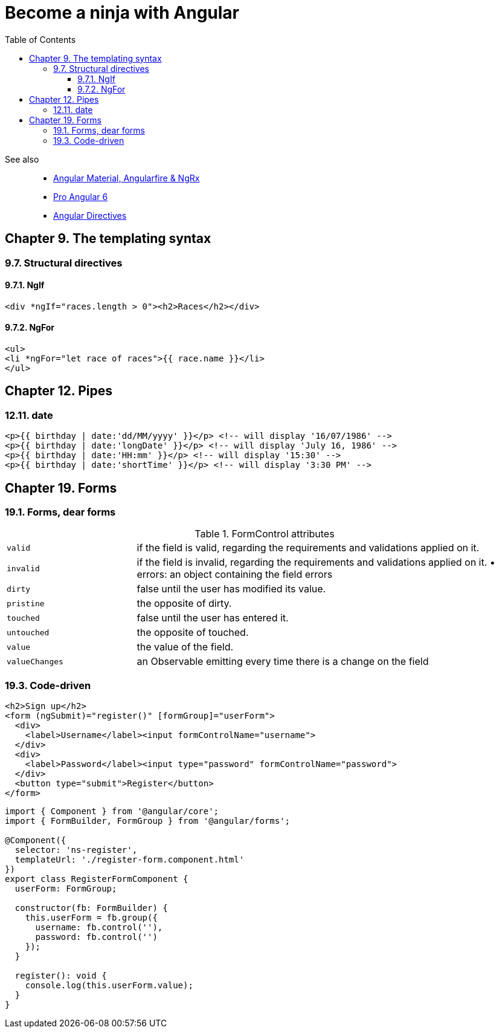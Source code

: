 = Become a ninja with Angular
:icons: font
:source-highlighter: pygments
:toc: right
:toclevels: 4

See also::
- link:../../21-03/ng_fb_code/nb_fb.html[Angular Material, Angularfire & NgRx]
- link:../../18-10/angular6_code/angular6.html[Pro Angular 6]
- link:../../18-10/angular6_code/angular-directives.html[Angular Directives]

== Chapter 9. The templating syntax

=== 9.7. Structural directives

==== 9.7.1. NgIf

```html+ng2
<div *ngIf="races.length > 0"><h2>Races</h2></div>
```

==== 9.7.2. NgFor

```html+ng2
<ul>
<li *ngFor="let race of races">{{ race.name }}</li>
</ul>
```

== Chapter 12. Pipes

=== 12.11. date

```html+ng2
<p>{{ birthday | date:'dd/MM/yyyy' }}</p> <!-- will display '16/07/1986' -->
<p>{{ birthday | date:'longDate' }}</p> <!-- will display 'July 16, 1986' -->
<p>{{ birthday | date:'HH:mm' }}</p> <!-- will display '15:30' -->
<p>{{ birthday | date:'shortTime' }}</p> <!-- will display '3:30 PM' -->
```

== Chapter 19. Forms

=== 19.1. Forms, dear forms

.FormControl attributes
[cols="1,3"]
|===

| `valid` | if the field is valid, regarding the requirements and validations applied on it.

| `invalid` | if the field is invalid, regarding the requirements and validations applied on it. • errors: an object containing the field errors

| `dirty` | false until the user has modified its value.

| `pristine` | the opposite of dirty.

| `touched` | false until the user has entered it.

| `untouched` | the opposite of touched.

| `value` | the value of the field.

| `valueChanges` | an Observable emitting every time there is a change on the field
|===

=== 19.3. Code-driven

```html+ng2
<h2>Sign up</h2>
<form (ngSubmit)="register()" [formGroup]="userForm">
  <div>
    <label>Username</label><input formControlName="username">
  </div>
  <div>
    <label>Password</label><input type="password" formControlName="password">
  </div>
  <button type="submit">Register</button>
</form>
```

```ts
import { Component } from '@angular/core';
import { FormBuilder, FormGroup } from '@angular/forms';

@Component({
  selector: 'ns-register',
  templateUrl: './register-form.component.html'
})
export class RegisterFormComponent {
  userForm: FormGroup;

  constructor(fb: FormBuilder) {
    this.userForm = fb.group({
      username: fb.control(''),
      password: fb.control('')
    });
  }

  register(): void {
    console.log(this.userForm.value);
  }
}
```
